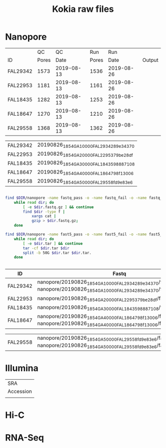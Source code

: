 #+Title: Kokia raw files
#+PROPERTY:  header-args :var DIR=(file-name-directory buffer-file-name)

* Nanopore 
|          |    QC |         QC |   Run |        Run |        |
| ID       | Pores |       Date | Pores |       Date | Output |
|----------+-------+------------+-------+------------+--------|
| FAL29342 |  1573 | 2019-08-13 |  1536 | 2019-08-26 |        |
| FAL22953 |  1181 | 2019-08-13 |  1161 | 2019-08-26 |        |
| FAL18435 |  1282 | 2019-08-13 |  1253 | 2019-08-26 |        |
| FAL18647 |  1270 | 2019-08-13 |  1210 | 2019-08-26 |        |
| FAL29558 |  1368 | 2019-08-13 |  1362 | 2019-08-26 |        |

#+NAME: files
| FAL29342 | 20190826_1854_GA10000_FAL29342_89e34370 |
| FAL22953 | 20190826_1854_GA20000_FAL22953_79be28df |
| FAL18435 | 20190826_1854_GA30000_FAL18435_98887108 |
| FAL18647 | 20190826_1854_GA40000_FAL18647_98f13006 |
| FAL29558 | 20190826_1854_GA50000_FAL29558_fd9e83e6 |


#+BEGIN_SRC sh :tangle nanopore/combine.sh

find $DIR/nanopore -name fastq_pass -o -name fastq_fail -o -name fastq_new |
    while read dir; do
        [ -e $dir.fastq.gz ] && continue
        find $dir -type f |
            xargs cat |
            gzip > $dir.fastq.gz;
    done

find $DIR/nanopore -name fast5_pass -o -name fast5_fail -o -name fast5_skip |
    while read dir; do
        [ -e $dir.tar ] && continue
        tar -cf $dir.tar $dir
        split -b 50G $dir.tar $dir.tar.
    done


#+END_SRC

#+NAME: ont_fastq
| ID       | Fastq                                                                                                                                    |
|----------+------------------------------------------------------------------------------------------------------------------------------------------|
| FAL29342 | nanopore/20190826_1854_GA10000_FAL29342_89e34370/fastq_new.fastq.gz nanopore/20190826_1854_GA10000_FAL29342_89e34370/fastq_pass.fastq.gz |
| FAL22953 | nanopore/20190826_1854_GA20000_FAL22953_79be28df/fastq_pass.fastq.gz                                                                     |
| FAL18435 | nanopore/20190826_1854_GA30000_FAL18435_98887108/fastq_pass.fastq.gz                                                                     |
| FAL18647 | nanopore/20190826_1854_GA40000_FAL18647_98f13006/fastq_new.fastq.gz nanopore/20190826_1854_GA40000_FAL18647_98f13006/fastq_pass.fastq.gz |

| FAL29558 | nanopore/20190826_1854_GA50000_FAL29558_fd9e83e6/fastq_new.fastq.gz nanopore/20190826_1854_GA50000_FAL29558_fd9e83e6/fastq_pass.fastq.gz |












             

* Illumina

| SRA       |
| Accession |
|-----------|
|           |

* Hi-C

* RNA-Seq
